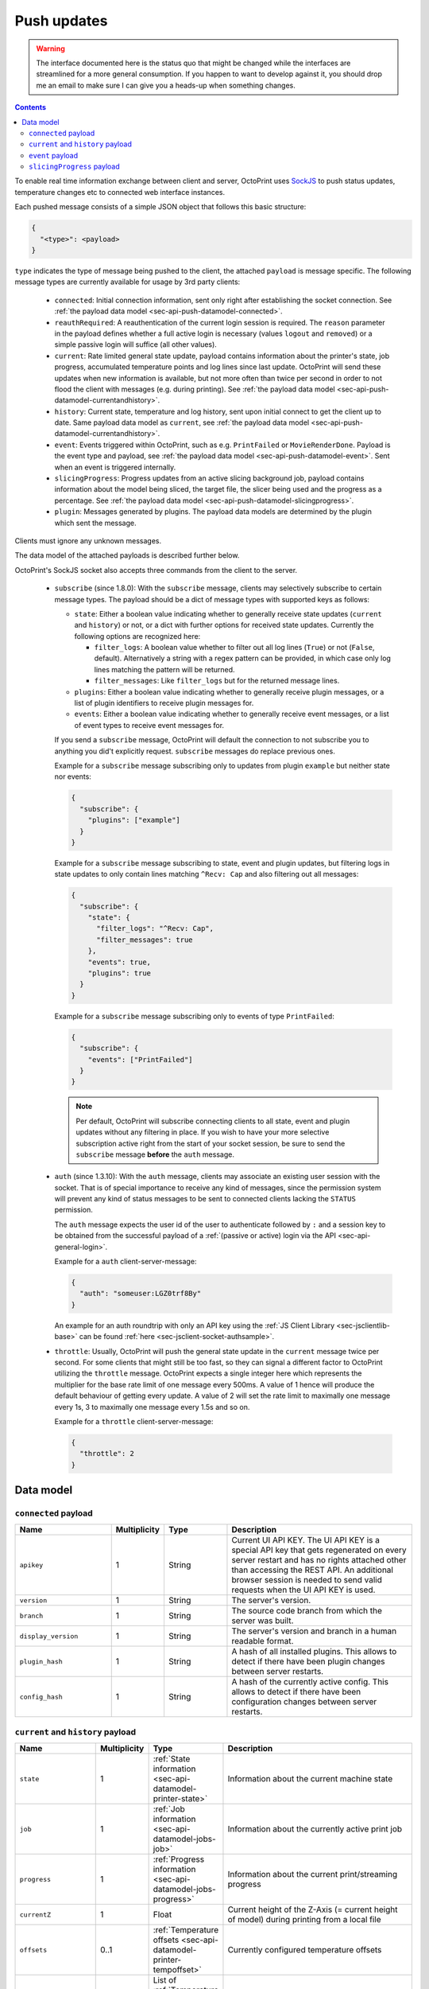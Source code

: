 .. _sec-api-push:

************
Push updates
************

.. warning::

   The interface documented here is the status quo that might be changed while the interfaces are streamlined for
   a more general consumption. If you happen to want to develop against it, you should drop me an email to make sure I can give you a heads-up when
   something changes.

.. contents::

To enable real time information exchange between client and server, OctoPrint uses
`SockJS <https://github.com/sockjs/sockjs-protocol>`_ to push
status updates, temperature changes etc to connected web interface instances.

Each pushed message consists of a simple JSON object that follows this basic structure:

.. sourcecode:: javascript

   {
     "<type>": <payload>
   }

``type`` indicates the type of message being pushed to the client, the attached ``payload`` is message specific. The
following message types are currently available for usage by 3rd party clients:

  * ``connected``: Initial connection information, sent only right after establishing the socket connection. See
    :ref:`the payload data model <sec-api-push-datamodel-connected>`.
  * ``reauthRequired``: A reauthentication of the current login session is required. The ``reason`` parameter in the
    payload defines whether a full active login is necessary (values ``logout`` and ``removed``) or a simple passive
    login will suffice (all other values).
  * ``current``: Rate limited general state update, payload contains information about the printer's state, job progress,
    accumulated temperature points and log lines since last update. OctoPrint will send these updates when new information
    is available, but not more often than twice per second in order to not flood the client with messages (e.g.
    during printing). See :ref:`the payload data model <sec-api-push-datamodel-currentandhistory>`.
  * ``history``: Current state, temperature and log history, sent upon initial connect to get the client up to date. Same
    payload data model as ``current``, see :ref:`the payload data model <sec-api-push-datamodel-currentandhistory>`.
  * ``event``: Events triggered within OctoPrint, such as e.g. ``PrintFailed`` or ``MovieRenderDone``. Payload is the event
    type and payload, see :ref:`the payload data model <sec-api-push-datamodel-event>`. Sent when an event is triggered internally.
  * ``slicingProgress``: Progress updates from an active slicing background job, payload contains information about the
    model being sliced, the target file, the slicer being used and the progress as a percentage.
    See :ref:`the payload data model <sec-api-push-datamodel-slicingprogress>`.
  * ``plugin``: Messages generated by plugins. The payload data models are determined by the plugin which sent the
    message.

Clients must ignore any unknown messages.

The data model of the attached payloads is described further below.

OctoPrint's SockJS socket also accepts three commands from the client to the server.

  * ``subscribe`` (since 1.8.0): With the ``subscribe`` message, clients may selectively
    subscribe to certain message types. The payload should be a dict of message types with
    supported keys as follows:

    * ``state``: Either a boolean value indicating whether to generally receive state updates (``current`` and ``history``)
      or not, or a dict with further options for received state updates. Currently the following options are recognized here:

      * ``filter_logs``: A boolean value whether to filter out all log lines (``True``) or not (``False``, default). Alternatively a string with
        a regex pattern can be provided, in which case only log lines matching the pattern will be returned.
      * ``filter_messages``: Like ``filter_logs`` but for the returned message lines.

    * ``plugins``: Either a boolean value indicating whether to generally receive plugin messages, or a list of plugin
      identifiers to receive plugin messages for.
    * ``events``: Either a boolean value indicating whether to generally receive event messages, or a list of event
      types to receive event messages for.

    If you send a ``subscribe`` message, OctoPrint will default the connection to not subscribe you to anything you did't explicitly
    request. ``subscribe`` messages do replace previous ones.

    Example for a ``subscribe`` message subscribing only to updates from plugin ``example`` but neither state nor events:

    .. sourcecode:: javascript

       {
         "subscribe": {
           "plugins": ["example"]
         }
       }

    Example for a ``subscribe`` message subscribing to state, event and plugin updates,
    but filtering logs in state updates to only contain lines matching ``^Recv: Cap`` and also
    filtering out all messages:

    .. sourcecode:: javascript

       {
         "subscribe": {
           "state": {
             "filter_logs": "^Recv: Cap",
             "filter_messages": true
           },
           "events": true,
           "plugins": true
         }
       }

    Example for a ``subscribe`` message subscribing only to events of type ``PrintFailed``:

    .. sourcecode:: javascript

       {
         "subscribe": {
           "events": ["PrintFailed"]
         }
       }

    .. note::

       Per default, OctoPrint will subscribe connecting clients to all state, event and plugin updates
       without any filtering in place. If you wish to have your more selective subscription active
       right from the start of your socket session, be sure to send the ``subscribe`` message
       **before** the ``auth`` message.

  * ``auth`` (since 1.3.10): With the ``auth`` message, clients may associate an
    existing user session with the socket. That is of special importance to receive
    any kind of messages, since the permission system will prevent any kind of status messages to be sent to connected
    clients lacking the ``STATUS`` permission.

    The ``auth`` message expects the user id of the user to authenticate followed by ``:`` and a session key to be
    obtained from the successful payload of a :ref:`(passive or active) login via the API <sec-api-general-login>`.

    Example for a ``auth`` client-server-message:

    .. sourcecode:: javascript

       {
         "auth": "someuser:LGZ0trf8By"
       }

    An example for an auth roundtrip with only an API key using the :ref:`JS Client Library <sec-jsclientlib-base>`
    can be found :ref:`here <sec-jsclient-socket-authsample>`.

    .. mermaid::

       sequenceDiagram
          participant Client
          participant API
          participant Websocket

          Client->>API: GET /api/login?passive=true&apikey=...
          API->>Client: { name: ..., session: ..., ... }

          note over Client: auth = name ":" session

          Client->>Websocket: { "auth": auth }

  * ``throttle``: Usually, OctoPrint will push the general state update
    in the ``current`` message twice per second. For some clients that might still
    be too fast, so they can signal a different factor to OctoPrint utilizing the
    ``throttle`` message. OctoPrint expects a single integer here which represents
    the multiplier for the base rate limit of one message every 500ms. A value of
    1 hence will produce the default behaviour of getting every update. A value of
    2 will set the rate limit to maximally one message every 1s, 3 to maximally one
    message every 1.5s and so on.

    Example for a ``throttle`` client-server-message:

    .. sourcecode:: javascript

       {
         "throttle": 2
       }

.. _sec-api-push-datamodel:

Data model
==========

.. _sec-api-push-datamodel-connected:

``connected`` payload
---------------------

.. list-table::
   :widths: 15 5 10 30
   :header-rows: 1

   * - Name
     - Multiplicity
     - Type
     - Description
   * - ``apikey``
     - 1
     - String
     - Current UI API KEY. The UI API KEY is a special API key that gets regenerated on every server restart and
       has no rights attached other than accessing the REST API. An additional browser session is needed to
       send valid requests when the UI API KEY is used.
   * - ``version``
     - 1
     - String
     - The server's version.
   * - ``branch``
     - 1
     - String
     - The source code branch from which the server was built.
   * - ``display_version``
     - 1
     - String
     - The server's version and branch in a human readable format.
   * - ``plugin_hash``
     - 1
     - String
     - A hash of all installed plugins. This allows to detect if there have been plugin changes between server
       restarts.
   * - ``config_hash``
     - 1
     - String
     - A hash of the currently active config. This allows to detect if there have been configuration changes between
       server restarts.

.. _sec-api-push-datamodel-currentandhistory:

``current`` and ``history`` payload
-----------------------------------

.. list-table::
   :widths: 15 5 10 30
   :header-rows: 1

   * - Name
     - Multiplicity
     - Type
     - Description
   * - ``state``
     - 1
     - :ref:`State information <sec-api-datamodel-printer-state>`
     - Information about the current machine state
   * - ``job``
     - 1
     - :ref:`Job information <sec-api-datamodel-jobs-job>`
     - Information about the currently active print job
   * - ``progress``
     - 1
     - :ref:`Progress information <sec-api-datamodel-jobs-progress>`
     - Information about the current print/streaming progress
   * - ``currentZ``
     - 1
     - Float
     - Current height of the Z-Axis (= current height of model) during printing from a local file
   * - ``offsets``
     - 0..1
     - :ref:`Temperature offsets <sec-api-datamodel-printer-tempoffset>`
     - Currently configured temperature offsets
   * - ``temps``
     - 0..*
     - List of :ref:`Temperature Data Points <sec-api-datamodel-printer-temphistory>`
     - Temperature data points for plotting
   * - ``logs``
     - 0..*
     - List of String
     - Lines for the serial communication log (send/receive)
   * - ``messages``
     - 0..*
     - List of String
     - Lines for the serial communication log (special messages)
   * - ``resends``
     - 1
     - :ref:`Resend stats <sec-api-datamodel-printer-resends>`
     - Current resend statistics for the connection
   * - ``plugins``
     - 0..1
     - Map of plugin identifiers to additional data
     - Additional data injected by plugins via the :ref:`octoprint.printer.additional_state_data hook <sec-plugins-hooks-plugin-printer-additional_state_data>`,
       indexed by plugin identifier. Structure of additional data is determined by the plugin.

.. _sec-api-push-datamodel-event:

``event`` payload
-----------------

.. list-table::
   :widths: 15 5 10 30
   :header-rows: 1

   * - Name
     - Multiplicity
     - Type
     - Description
   * - ``type``
     - 1
     - String
     - Name of the event
   * - ``payload``
     - 1
     - Object
     - Payload associated with the event

.. _sec-api-push-datamodel-slicingprogress:

``slicingProgress`` payload
---------------------------

.. list-table::
   :widths: 15 5 10 30
   :header-rows: 1

   * - Name
     - Multiplicity
     - Type
     - Description
   * - ``slicer``
     - 1
     - String
     - Name of the slicer used
   * - ``source_location``
     - 1
     - String
     - Location of the source file being sliced, at the moment either ``local`` or ``sdcard``
   * - ``source_path``
     - 1
     - String
     - Path of the source file being sliced (e.g. an STL file)
   * - ``dest_location``
     - 1
     - String
     - Location of the destination file being created, at the moment either ``local`` or ``sdcard``
   * - ``dest_path``
     - 1
     - String
     - Path of the destination file being sliced (e.g. a GCODE file)
   * - ``progress``
     - 1
     - Number (Float)
     - Percentage of slicing job already completed

